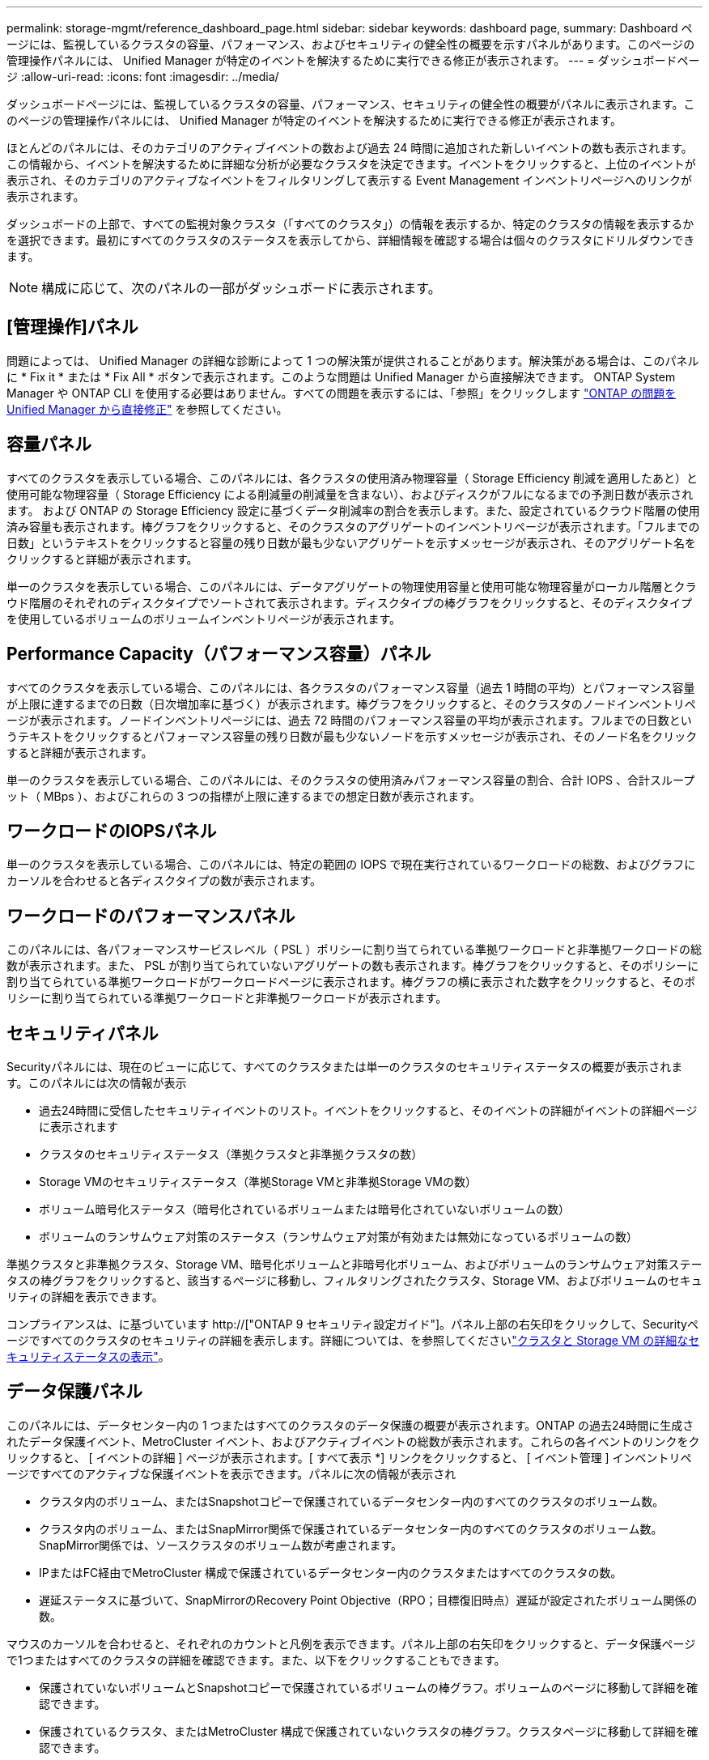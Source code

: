 ---
permalink: storage-mgmt/reference_dashboard_page.html 
sidebar: sidebar 
keywords: dashboard page, 
summary: Dashboard ページには、監視しているクラスタの容量、パフォーマンス、およびセキュリティの健全性の概要を示すパネルがあります。このページの管理操作パネルには、 Unified Manager が特定のイベントを解決するために実行できる修正が表示されます。 
---
= ダッシュボードページ
:allow-uri-read: 
:icons: font
:imagesdir: ../media/


[role="lead"]
ダッシュボードページには、監視しているクラスタの容量、パフォーマンス、セキュリティの健全性の概要がパネルに表示されます。このページの管理操作パネルには、 Unified Manager が特定のイベントを解決するために実行できる修正が表示されます。

ほとんどのパネルには、そのカテゴリのアクティブイベントの数および過去 24 時間に追加された新しいイベントの数も表示されます。この情報から、イベントを解決するために詳細な分析が必要なクラスタを決定できます。イベントをクリックすると、上位のイベントが表示され、そのカテゴリのアクティブなイベントをフィルタリングして表示する Event Management インベントリページへのリンクが表示されます。

ダッシュボードの上部で、すべての監視対象クラスタ（「すべてのクラスタ」）の情報を表示するか、特定のクラスタの情報を表示するかを選択できます。最初にすべてのクラスタのステータスを表示してから、詳細情報を確認する場合は個々のクラスタにドリルダウンできます。

[NOTE]
====
構成に応じて、次のパネルの一部がダッシュボードに表示されます。

====


== [管理操作]パネル

問題によっては、 Unified Manager の詳細な診断によって 1 つの解決策が提供されることがあります。解決策がある場合は、このパネルに * Fix it * または * Fix All * ボタンで表示されます。このような問題は Unified Manager から直接解決できます。 ONTAP System Manager や ONTAP CLI を使用する必要はありません。すべての問題を表示するには、「参照」をクリックします link:concept_fix_ontap_issues_directly_from_unified_manager.html["ONTAP の問題を Unified Manager から直接修正"] を参照してください。



== 容量パネル

すべてのクラスタを表示している場合、このパネルには、各クラスタの使用済み物理容量（ Storage Efficiency 削減を適用したあと）と使用可能な物理容量（ Storage Efficiency による削減量の削減量を含まない）、およびディスクがフルになるまでの予測日数が表示されます。 および ONTAP の Storage Efficiency 設定に基づくデータ削減率の割合を表示します。また、設定されているクラウド階層の使用済み容量も表示されます。棒グラフをクリックすると、そのクラスタのアグリゲートのインベントリページが表示されます。「フルまでの日数」というテキストをクリックすると容量の残り日数が最も少ないアグリゲートを示すメッセージが表示され、そのアグリゲート名をクリックすると詳細が表示されます。

単一のクラスタを表示している場合、このパネルには、データアグリゲートの物理使用容量と使用可能な物理容量がローカル階層とクラウド階層のそれぞれのディスクタイプでソートされて表示されます。ディスクタイプの棒グラフをクリックすると、そのディスクタイプを使用しているボリュームのボリュームインベントリページが表示されます。



== Performance Capacity（パフォーマンス容量）パネル

すべてのクラスタを表示している場合、このパネルには、各クラスタのパフォーマンス容量（過去 1 時間の平均）とパフォーマンス容量が上限に達するまでの日数（日次増加率に基づく）が表示されます。棒グラフをクリックすると、そのクラスタのノードインベントリページが表示されます。ノードインベントリページには、過去 72 時間のパフォーマンス容量の平均が表示されます。フルまでの日数というテキストをクリックするとパフォーマンス容量の残り日数が最も少ないノードを示すメッセージが表示され、そのノード名をクリックすると詳細が表示されます。

単一のクラスタを表示している場合、このパネルには、そのクラスタの使用済みパフォーマンス容量の割合、合計 IOPS 、合計スループット（ MBps ）、およびこれらの 3 つの指標が上限に達するまでの想定日数が表示されます。



== ワークロードのIOPSパネル

単一のクラスタを表示している場合、このパネルには、特定の範囲の IOPS で現在実行されているワークロードの総数、およびグラフにカーソルを合わせると各ディスクタイプの数が表示されます。



== ワークロードのパフォーマンスパネル

このパネルには、各パフォーマンスサービスレベル（ PSL ）ポリシーに割り当てられている準拠ワークロードと非準拠ワークロードの総数が表示されます。また、 PSL が割り当てられていないアグリゲートの数も表示されます。棒グラフをクリックすると、そのポリシーに割り当てられている準拠ワークロードがワークロードページに表示されます。棒グラフの横に表示された数字をクリックすると、そのポリシーに割り当てられている準拠ワークロードと非準拠ワークロードが表示されます。



== セキュリティパネル

Securityパネルには、現在のビューに応じて、すべてのクラスタまたは単一のクラスタのセキュリティステータスの概要が表示されます。このパネルには次の情報が表示

* 過去24時間に受信したセキュリティイベントのリスト。イベントをクリックすると、そのイベントの詳細がイベントの詳細ページに表示されます
* クラスタのセキュリティステータス（準拠クラスタと非準拠クラスタの数）
* Storage VMのセキュリティステータス（準拠Storage VMと非準拠Storage VMの数）
* ボリューム暗号化ステータス（暗号化されているボリュームまたは暗号化されていないボリュームの数）
* ボリュームのランサムウェア対策のステータス（ランサムウェア対策が有効または無効になっているボリュームの数）


準拠クラスタと非準拠クラスタ、Storage VM、暗号化ボリュームと非暗号化ボリューム、およびボリュームのランサムウェア対策ステータスの棒グラフをクリックすると、該当するページに移動し、フィルタリングされたクラスタ、Storage VM、およびボリュームのセキュリティの詳細を表示できます。

コンプライアンスは、に基づいています http://["ONTAP 9 セキュリティ設定ガイド"]。パネル上部の右矢印をクリックして、Securityページですべてのクラスタのセキュリティの詳細を表示します。詳細については、を参照してくださいlink:../health-checker/task_view_detailed_security_status_for_clusters_and_svms.html["クラスタと Storage VM の詳細なセキュリティステータスの表示"]。



== データ保護パネル

このパネルには、データセンター内の 1 つまたはすべてのクラスタのデータ保護の概要が表示されます。ONTAP の過去24時間に生成されたデータ保護イベント、MetroCluster イベント、およびアクティブイベントの総数が表示されます。これらの各イベントのリンクをクリックすると、 [ イベントの詳細 ] ページが表示されます。[ すべて表示 *] リンクをクリックすると、 [ イベント管理 ] インベントリページですべてのアクティブな保護イベントを表示できます。パネルに次の情報が表示され

* クラスタ内のボリューム、またはSnapshotコピーで保護されているデータセンター内のすべてのクラスタのボリューム数。
* クラスタ内のボリューム、またはSnapMirror関係で保護されているデータセンター内のすべてのクラスタのボリューム数。SnapMirror関係では、ソースクラスタのボリューム数が考慮されます。
* IPまたはFC経由でMetroCluster 構成で保護されているデータセンター内のクラスタまたはすべてのクラスタの数。
* 遅延ステータスに基づいて、SnapMirrorのRecovery Point Objective（RPO；目標復旧時点）遅延が設定されたボリューム関係の数。


マウスのカーソルを合わせると、それぞれのカウントと凡例を表示できます。パネル上部の右矢印をクリックすると、データ保護ページで1つまたはすべてのクラスタの詳細を確認できます。また、以下をクリックすることもできます。

* 保護されていないボリュームとSnapshotコピーで保護されているボリュームの棒グラフ。ボリュームのページに移動して詳細を確認できます。
* 保護されているクラスタ、またはMetroCluster 構成で保護されていないクラスタの棒グラフ。クラスタページに移動して詳細を確認できます。
* すべての関係の棒グラフが関係ページに表示され、詳細はソースクラスタに基づいてフィルタされます。


詳細については、を参照してください link:../data-protection/view-protection-status.html["ボリュームの保護ステータスを表示しています"]。



== 使用状況の概要パネル

すべてのクラスタを表示している場合、 IOPS 、スループット（ MBps ）、または使用済み物理容量が大きい順にクラスタを表示できます。

単一のクラスタを表示している場合は、 IOPS 、スループット（ MBps ）、または使用済み論理容量が大きい順にワークロードを表示できます。

* 関連情報 *

link:../events/task_fix_issues_using_um_automatic_remediations.html["Unified Manager の自動修正措置を使用した問題の修正"]

link:../performance-checker/task_display_information_about_performance_event.html["パフォーマンスイベントに関する情報を表示する"]

link:../performance-checker/concept_manage_performance_using_perf_capacity_available_iops.html["パフォーマンス容量と使用可能な IOPS の情報を使用してパフォーマンスを管理する"]

link:../health-checker/reference_health_volume_details_page.html["ボリューム / 健全性の詳細ページ"]

link:../performance-checker/reference_performance_event_analysis_and_notification.html["パフォーマンスイベントの分析と通知"]

link:../events/reference_description_of_event_severity_types.html["概要のイベントの重大度タイプ"]

link:../performance-checker/concept_sources_of_performance_events.html["パフォーマンスイベントのソース"]

link:../health-checker/concept_manage_cluster_security_objectives.html["クラスタのセキュリティ目標の管理"]

link:../performance-checker/concept_monitor_cluster_performance_from_cluster_landing_page.html["パフォーマンスクラスタランディングページからのクラスタパフォーマンスの監視"]

link:../performance-checker/concept_monitor_performance_using_object_performance.html["パフォーマンスインベントリページを使用したパフォーマンスの監視"]
